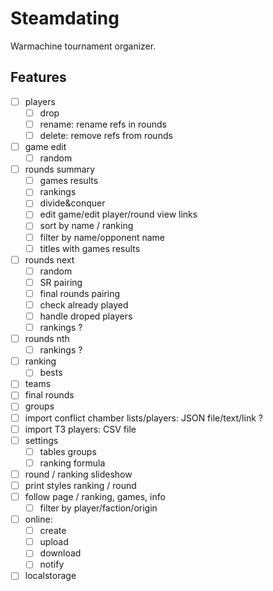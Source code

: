 * Steamdating

Warmachine tournament organizer.

** Features

- [ ] players
  - [ ] drop
  - [ ] rename: rename refs in rounds
  - [ ] delete: remove refs from rounds
- [ ] game edit
  - [ ] random
- [ ] rounds summary
  - [ ] games results
  - [ ] rankings
  - [ ] divide&conquer
  - [ ] edit game/edit player/round view links
  - [ ] sort by name / ranking
  - [ ] filter by name/opponent name
  - [ ] titles with games results
- [ ] rounds next
  - [ ] random
  - [ ] SR pairing
  - [ ] final rounds pairing
  - [ ] check already played
  - [ ] handle droped players
  - [ ] rankings ?
- [ ] rounds nth
  - [ ] rankings ?
- [ ] ranking
  - [ ] bests
- [ ] teams
- [ ] final rounds
- [ ] groups
- [ ] import conflict chamber lists/players: JSON file/text/link ?
- [ ] import T3 players: CSV file
- [ ] settings
  - [ ] tables groups
  - [ ] ranking formula
- [ ] round / ranking slideshow
- [ ] print styles ranking / round
- [ ] follow page / ranking, games, info
  - [ ] filter by player/faction/origin
- [ ] online:
  - [ ] create
  - [ ] upload
  - [ ] download
  - [ ] notify
- [ ] localstorage

